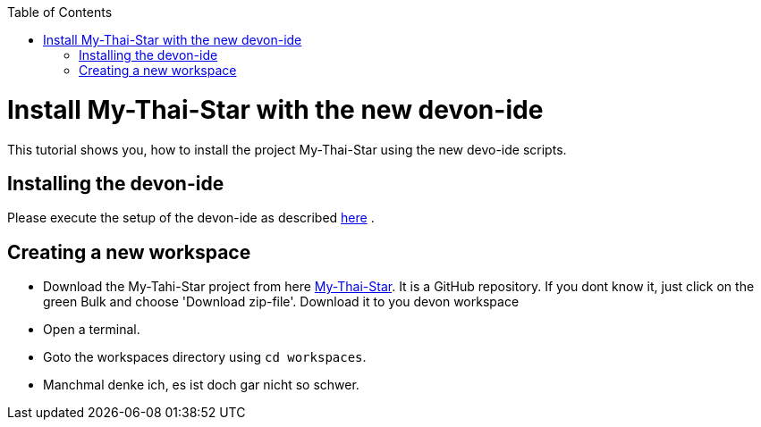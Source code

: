 :toc: macro
toc::[]

= Install My-Thai-Star with the new devon-ide

This tutorial shows you, how to install the project My-Thai-Star using the new devo-ide scripts.

== Installing the devon-ide

Please execute the setup of the devon-ide as described link:https://github.com/devonfw/devon-ide/blob/master/documentation/setup.asciidoc[here] .

== Creating a new workspace

- Download the My-Tahi-Star project from here link:https://github.com/devonfw/my-thai-star[My-Thai-Star]. It is a GitHub repository. If you dont know it, just click on the green Bulk and choose 'Download zip-file'. Download it to you devon workspace

- Open a terminal.

- Goto the workspaces directory using `cd workspaces`.

- Manchmal denke ich, es ist doch gar nicht so schwer.